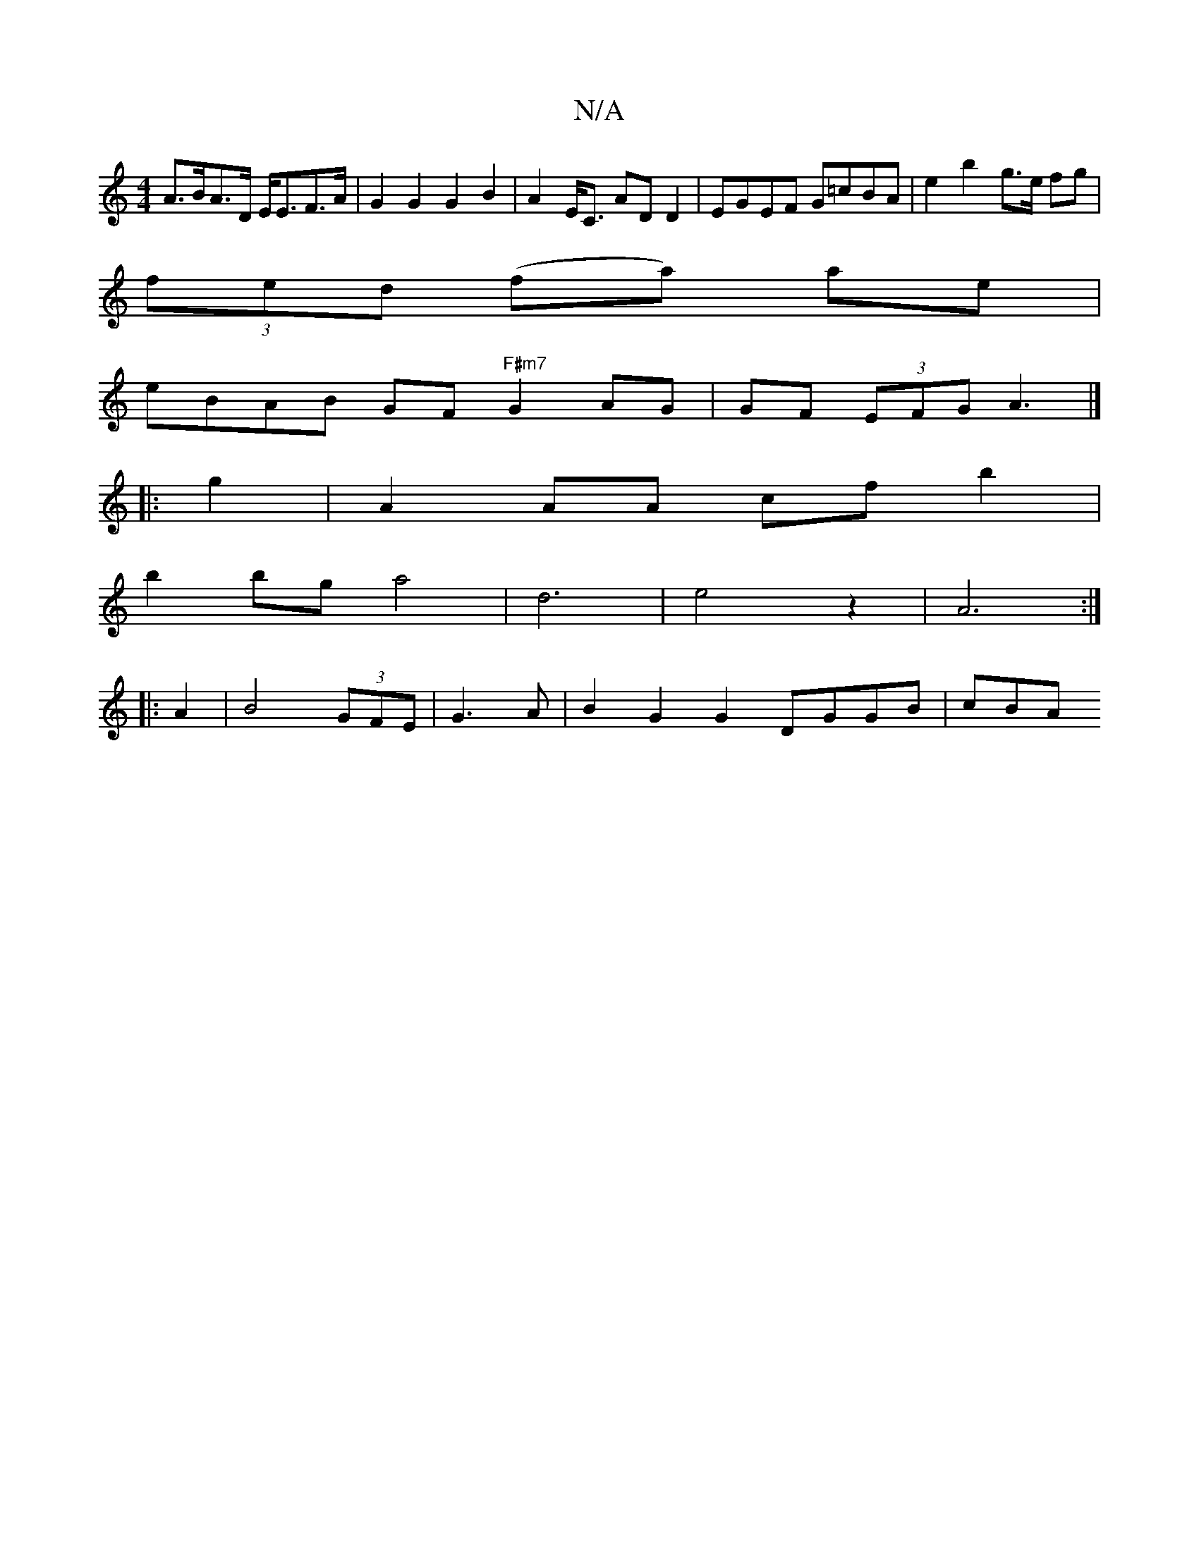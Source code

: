 X:1
T:N/A
M:4/4
R:N/A
K:Cmajor
A>BA>D E<EF>A|G2G2 G2B2 | A2 E<C ADD2 | EGEF G=cBA |e2 b2- g>e fg|
(3fed (fa) ae |
eBAB GF "F#m7"G2 AG|GF (3EFG A3|]
|:g2|A2 AA cf b2|
b2bg a4|d6-| e4 z2 | A6 :|
|: A2|B4 (3GFE|G3A | B2 G2 G2 DGGB|cBA